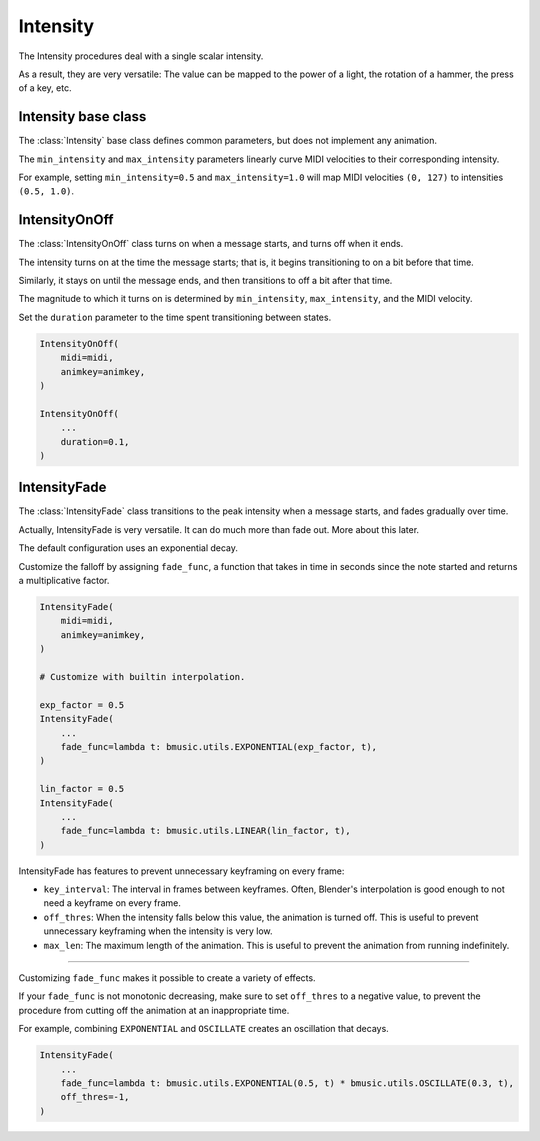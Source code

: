 Intensity
=========

The Intensity procedures deal with a single scalar intensity.

As a result, they are very versatile: The value can be mapped to the power of a
light, the rotation of a hammer, the press of a key, etc.


Intensity base class
--------------------

The :class:`Intensity` base class defines common parameters, but does not
implement any animation.

The ``min_intensity`` and ``max_intensity`` parameters linearly curve MIDI
velocities to their corresponding intensity.

For example, setting ``min_intensity=0.5`` and ``max_intensity=1.0`` will map
MIDI velocities ``(0, 127)`` to intensities ``(0.5, 1.0)``.


IntensityOnOff
--------------

The :class:`IntensityOnOff` class turns on when a message starts, and turns off
when it ends.

The intensity turns on at the time the message starts; that is, it begins
transitioning to on a bit before that time.

Similarly, it stays on until the message ends, and then transitions to off a bit
after that time.

The magnitude to which it turns on is determined by ``min_intensity``,
``max_intensity``, and the MIDI velocity.

Set the ``duration`` parameter to the time spent transitioning between states.

.. code-block:: py

   IntensityOnOff(
       midi=midi,
       animkey=animkey,
   )

   IntensityOnOff(
       ...
       duration=0.1,
   )


IntensityFade
-------------

The :class:`IntensityFade` class transitions to the peak intensity when a
message starts, and fades gradually over time.

Actually, IntensityFade is very versatile. It can do much more than fade out.
More about this later.

The default configuration uses an exponential decay.

Customize the falloff by assigning ``fade_func``, a function that takes in time
in seconds since the note started and returns a multiplicative factor.

.. code-block:: py

   IntensityFade(
       midi=midi,
       animkey=animkey,
   )

   # Customize with builtin interpolation.

   exp_factor = 0.5
   IntensityFade(
       ...
       fade_func=lambda t: bmusic.utils.EXPONENTIAL(exp_factor, t),
   )

   lin_factor = 0.5
   IntensityFade(
       ...
       fade_func=lambda t: bmusic.utils.LINEAR(lin_factor, t),
   )

IntensityFade has features to prevent unnecessary keyframing on every frame:

- ``key_interval``: The interval in frames between keyframes. Often, Blender's
  interpolation is good enough to not need a keyframe on every frame.
- ``off_thres``: When the intensity falls below this value, the animation is
  turned off. This is useful to prevent unnecessary keyframing when the
  intensity is very low.
- ``max_len``: The maximum length of the animation. This is useful to prevent
  the animation from running indefinitely.

----

Customizing ``fade_func`` makes it possible to create a variety of effects.

If your ``fade_func`` is not monotonic decreasing, make sure to set
``off_thres`` to a negative value, to prevent the procedure from cutting off
the animation at an inappropriate time.

For example, combining ``EXPONENTIAL`` and ``OSCILLATE`` creates an oscillation
that decays.

.. code-block:: py

   IntensityFade(
       ...
       fade_func=lambda t: bmusic.utils.EXPONENTIAL(0.5, t) * bmusic.utils.OSCILLATE(0.3, t),
       off_thres=-1,
   )
